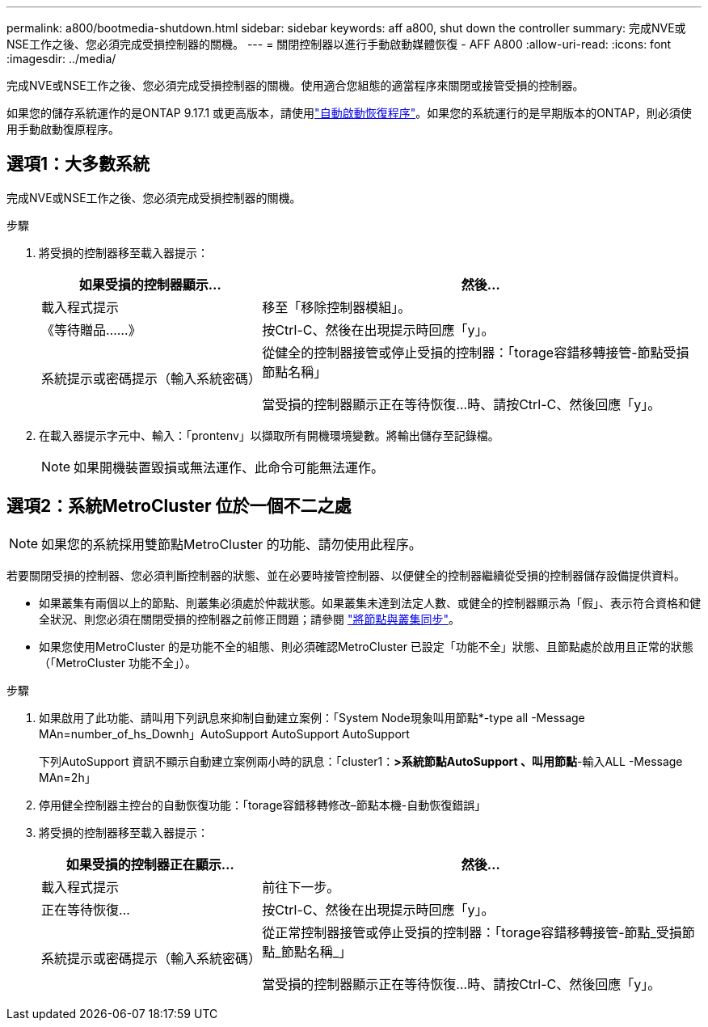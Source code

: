 ---
permalink: a800/bootmedia-shutdown.html 
sidebar: sidebar 
keywords: aff a800, shut down the controller 
summary: 完成NVE或NSE工作之後、您必須完成受損控制器的關機。 
---
= 關閉控制器以進行手動啟動媒體恢復 - AFF A800
:allow-uri-read: 
:icons: font
:imagesdir: ../media/


[role="lead"]
完成NVE或NSE工作之後、您必須完成受損控制器的關機。使用適合您組態的適當程序來關閉或接管受損的控制器。

如果您的儲存系統運作的是ONTAP 9.17.1 或更高版本，請使用link:bootmedia-replace-workflow-bmr.html["自動啟動恢復程序"]。如果您的系統運行的是早期版本的ONTAP，則必須使用手動啟動復原程序。



== 選項1：大多數系統

完成NVE或NSE工作之後、您必須完成受損控制器的關機。

.步驟
. 將受損的控制器移至載入器提示：
+
[cols="1,2"]
|===
| 如果受損的控制器顯示... | 然後... 


 a| 
載入程式提示
 a| 
移至「移除控制器模組」。



 a| 
《等待贈品……》
 a| 
按Ctrl-C、然後在出現提示時回應「y」。



 a| 
系統提示或密碼提示（輸入系統密碼）
 a| 
從健全的控制器接管或停止受損的控制器：「torage容錯移轉接管-節點受損節點名稱」

當受損的控制器顯示正在等待恢復...時、請按Ctrl-C、然後回應「y」。

|===
. 在載入器提示字元中、輸入：「prontenv」以擷取所有開機環境變數。將輸出儲存至記錄檔。
+

NOTE: 如果開機裝置毀損或無法運作、此命令可能無法運作。





== 選項2：系統MetroCluster 位於一個不二之處


NOTE: 如果您的系統採用雙節點MetroCluster 的功能、請勿使用此程序。

若要關閉受損的控制器、您必須判斷控制器的狀態、並在必要時接管控制器、以便健全的控制器繼續從受損的控制器儲存設備提供資料。

* 如果叢集有兩個以上的節點、則叢集必須處於仲裁狀態。如果叢集未達到法定人數、或健全的控制器顯示為「假」、表示符合資格和健全狀況、則您必須在關閉受損的控制器之前修正問題；請參閱 link:https://docs.netapp.com/us-en/ontap/system-admin/synchronize-node-cluster-task.html?q=Quorum["將節點與叢集同步"^]。
* 如果您使用MetroCluster 的是功能不全的組態、則必須確認MetroCluster 已設定「功能不全」狀態、且節點處於啟用且正常的狀態（「MetroCluster 功能不全」）。


.步驟
. 如果啟用了此功能、請叫用下列訊息來抑制自動建立案例：「System Node現象叫用節點*-type all -Message MAn=number_of_hs_Downh」AutoSupport AutoSupport AutoSupport
+
下列AutoSupport 資訊不顯示自動建立案例兩小時的訊息：「cluster1：*>系統節點AutoSupport 、叫用節點*-輸入ALL -Message MAn=2h」

. 停用健全控制器主控台的自動恢復功能：「torage容錯移轉修改–節點本機-自動恢復錯誤」
. 將受損的控制器移至載入器提示：
+
[cols="1,2"]
|===
| 如果受損的控制器正在顯示... | 然後... 


 a| 
載入程式提示
 a| 
前往下一步。



 a| 
正在等待恢復...
 a| 
按Ctrl-C、然後在出現提示時回應「y」。



 a| 
系統提示或密碼提示（輸入系統密碼）
 a| 
從正常控制器接管或停止受損的控制器：「torage容錯移轉接管-節點_受損節點_節點名稱_」

當受損的控制器顯示正在等待恢復...時、請按Ctrl-C、然後回應「y」。

|===

